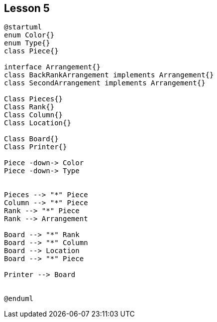 :hardbreaks-option:
:imagesdir: _images

== Lesson 5
[plantuml, target=chess_interface]
----
@startuml
enum Color{}
enum Type{}
class Piece{}

interface Arrangement{}
class BackRankArrangement implements Arrangement{}
class SecondArrangement implements Arrangement{}

Class Pieces{}
Class Rank{}
Class Column{}
Class Location{}

Class Board{}
Class Printer{}

Piece -down-> Color
Piece -down-> Type


Pieces --> "*" Piece
Column --> "*" Piece
Rank --> "*" Piece
Rank --> Arrangement

Board --> "*" Rank
Board --> "*" Column
Board --> Location
Board --> "*" Piece

Printer --> Board


@enduml
----
